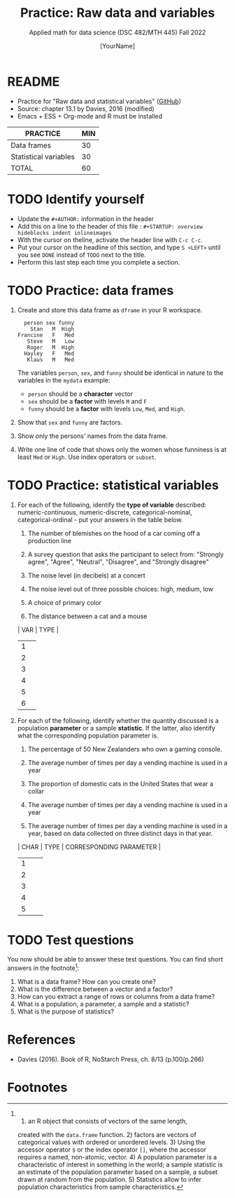 #+TITLE:Practice: Raw data and variables
#+AUTHOR: [YourName]
#+SUBTITLE: Applied math for data science (DSC 482/MTH 445) Fall 2022
#+OPTIONS: toc:nil num:nil ^:nil
* README

  - Practice for "Raw data and statistical variables" ([[https://github.com/birkenkrahe/dsmath/blob/main/org/3_raw_data.org][GitHub]])
  - Source: chapter 13.1 by Davies, 2016 (modified)
  - Emacs + ESS + Org-mode and R must be installed

  #+name: tab:3_practice
  | PRACTICE              | MIN |
  |-----------------------+-----|
  | Data frames           |  30 |
  | Statistical variables |  30 |
  |-----------------------+-----|
  | TOTAL                 |  60 |

* TODO Identify yourself

  - Update the ~#+AUTHOR:~ information in the header
  - Add this on a line to the header of this file :
    ~#+STARTUP: overview hideblocks indent inlineimages~
  - With the cursor on theline, activate the header line with ~C-c C-c~.
  - Put your cursor on the headline of this section, and type ~S <LEFT>~
    until you see ~DONE~ instead of ~TODO~ next to the title.
  - Perform this last step each time you complete a section.

* TODO Practice: data frames

1) Create and store this data frame as ~dframe~ in your R workspace.

   #+begin_example
     person sex funny
       Stan   M  High
   Francine   F   Med
      Steve   M   Low
      Roger   M  High
     Hayley   F   Med
      Klaus   M   Med
   #+end_example

   The variables ~person~, ~sex~, and ~funny~ should be identical in nature
   to the variables in the ~mydata~ example:
   - ~person~ should be a *character* vector
   - ~sex~ should be a *factor* with levels ~M~ and ~F~
   - ~funny~ should be a *factor* with levels ~Low~, ~Med~, and ~High~. 

2) Show that ~sex~ and ~funny~ are factors.

3) Show only the persons' names from the data frame.

4) Write one line of code that shows only the women whose funniness is
   at least ~Med~ or ~High~. Use index operators or ~subset~.

* TODO Practice: statistical variables

1) For each of the following, identify the *type of variable* described:
   numeric-continuous, numeric-discrete, categorical-nominal,
   categorical-ordinal - put your answers in the table below.

   1. The number of blemishes on the hood of a car coming off a
      production line
      
   2. A survey question that asks the participant to select from:
      "Strongly agree", "Agree", "Neutral", "Disagree", and "Strongly
      disagree"

   3. The noise level (in decibels) at a concert

   4. The noise level out of three possible choices: high, medium, low

   5. A choice of primary color

   6. The distance between a cat and a mouse

   | VAR | TYPE |
   |-----+------|
   |   1 |      |
   |   2 |      |
   |   3 |      |
   |   4 |      |
   |   5 |      |
   |   6 |      |

2) For each of the following, identify whether the quantity discussed
   is a population *parameter* or a sample *statistic*. If the latter,
   also identify what the corresponding population parameter is.

   1. The percentage of 50 New Zealanders who own a gaming console.

   2. The average number of times per day a vending machine is used in a year

   3. The proportion of domestic cats in the United States that wear a collar

   4. The average number of times per day a vending machine is used in
      a year

   5. The average number of times per day a vending machine is used in
      a year, based on data collected on three distinct days in that
      year.

   | CHAR | TYPE | CORRESPONDING PARAMETER |
   |------+------+-------------------------|
   |    1 |      |                         |
   |    2 |      |                         |
   |    3 |      |                         |
   |    4 |      |                         |
   |    5 |      |                         |

* TODO Test questions

You now should be able to answer these test questions. You can find
short answers in the footnote[fn:1]:

1) What is a data frame? How can you create one?
2) What is the difference between a vector and a factor?
3) How can you extract a range of rows or columns from a data frame?
4) What is a population, a parameter, a sample and a statistic?
5) What is the purpose of statistics?

* References

  - Davies (2016). Book of R, NoStarch Press, ch. 8/13 (p.100/p.266)

* Footnotes

[fn:1] 1) an R object that consists of vectors of the same length,
created with the ~data.frame~ function. 2) factors are vectors of
categorical values with ordered or unordered levels. 3) Using the
accessor operator ~$~ or the index operator ~[]~, where the accessor
requires a named, non-atomic, vector. 4) A population parameter is a
characteristic of interest in something in the world; a sample
statistic is an estimate of the population parameter based on a
sample, a subset drawn at random from the population. 5) Statistics
allow to infer population characteristics from sample characteristics.
